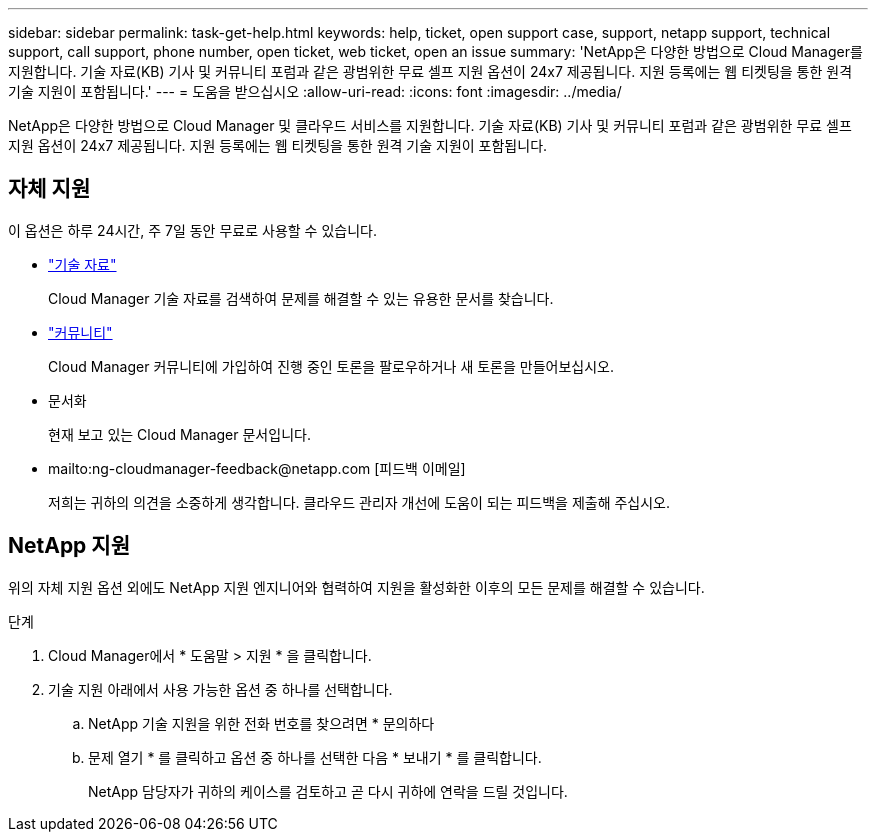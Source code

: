 ---
sidebar: sidebar 
permalink: task-get-help.html 
keywords: help, ticket, open support case, support, netapp support, technical support, call support, phone number, open ticket, web ticket, open an issue 
summary: 'NetApp은 다양한 방법으로 Cloud Manager를 지원합니다. 기술 자료(KB) 기사 및 커뮤니티 포럼과 같은 광범위한 무료 셀프 지원 옵션이 24x7 제공됩니다. 지원 등록에는 웹 티켓팅을 통한 원격 기술 지원이 포함됩니다.' 
---
= 도움을 받으십시오
:allow-uri-read: 
:icons: font
:imagesdir: ../media/


NetApp은 다양한 방법으로 Cloud Manager 및 클라우드 서비스를 지원합니다. 기술 자료(KB) 기사 및 커뮤니티 포럼과 같은 광범위한 무료 셀프 지원 옵션이 24x7 제공됩니다. 지원 등록에는 웹 티켓팅을 통한 원격 기술 지원이 포함됩니다.



== 자체 지원

이 옵션은 하루 24시간, 주 7일 동안 무료로 사용할 수 있습니다.

* https://kb.netapp.com/Advice_and_Troubleshooting/Cloud_Services["기술 자료"^]
+
Cloud Manager 기술 자료를 검색하여 문제를 해결할 수 있는 유용한 문서를 찾습니다.

* http://community.netapp.com/["커뮤니티"^]
+
Cloud Manager 커뮤니티에 가입하여 진행 중인 토론을 팔로우하거나 새 토론을 만들어보십시오.

* 문서화
+
현재 보고 있는 Cloud Manager 문서입니다.

* mailto:ng-cloudmanager-feedback@netapp.com [피드백 이메일]
+
저희는 귀하의 의견을 소중하게 생각합니다. 클라우드 관리자 개선에 도움이 되는 피드백을 제출해 주십시오.





== NetApp 지원

위의 자체 지원 옵션 외에도 NetApp 지원 엔지니어와 협력하여 지원을 활성화한 이후의 모든 문제를 해결할 수 있습니다.

.단계
. Cloud Manager에서 * 도움말 > 지원 * 을 클릭합니다.
. 기술 지원 아래에서 사용 가능한 옵션 중 하나를 선택합니다.
+
.. NetApp 기술 지원을 위한 전화 번호를 찾으려면 * 문의하다
.. 문제 열기 * 를 클릭하고 옵션 중 하나를 선택한 다음 * 보내기 * 를 클릭합니다.
+
NetApp 담당자가 귀하의 케이스를 검토하고 곧 다시 귀하에 연락을 드릴 것입니다.





